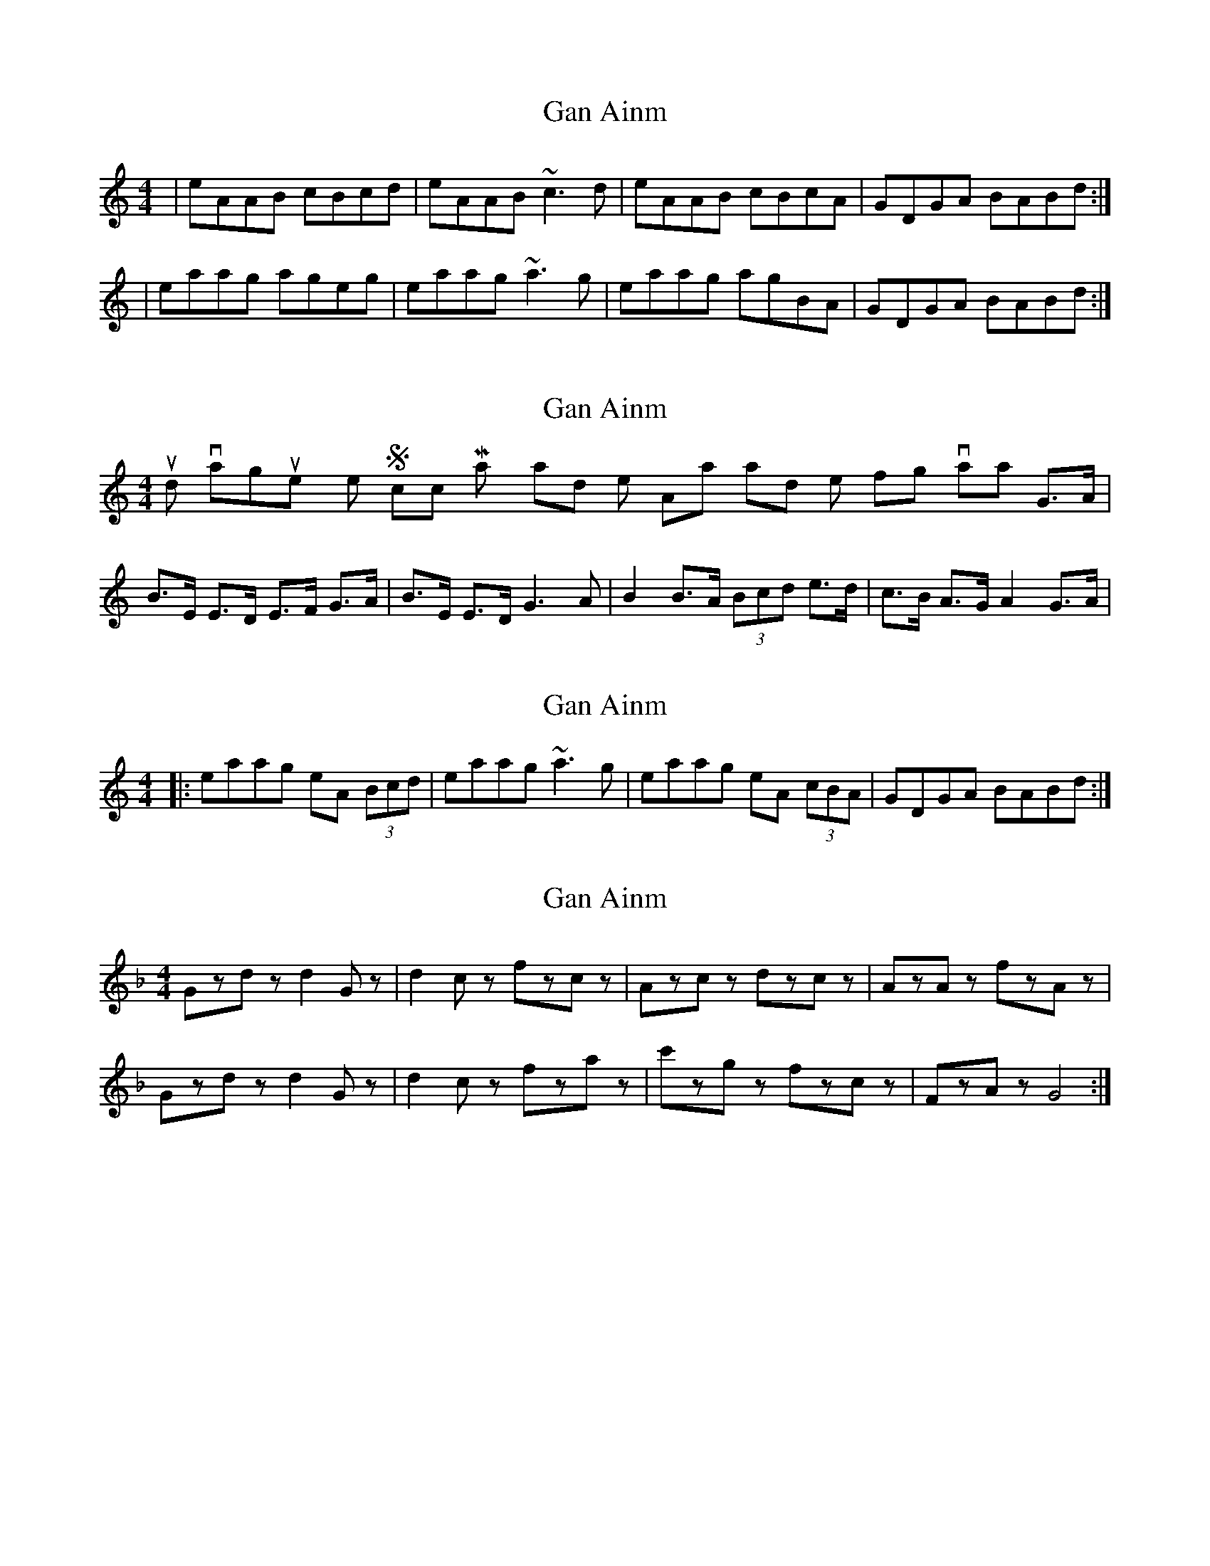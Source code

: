 X: 1
T: Gan Ainm
Z: protz
S: https://thesession.org/tunes/6103#setting6103
R: reel
M: 4/4
L: 1/8
K: Amin
|eAAB cBcd|eAAB ~c3d|eAAB cBcA|GDGA BABd:|
|eaag ageg|eaag ~a3g|eaag agBA|GDGA BABd:|
X: 2
T: Gan Ainm
Z: Dr. Dow
S: https://thesession.org/tunes/6103#setting17986
R: reel
M: 4/4
L: 1/8
K: Amin
It sounds vaguely like Scotch Mary and the Ashplant and their fling variants G>A|B>E E>D E>F G>A|B>E E>D G3A|B2 B>A (3Bcd e>d|c>B A>G A2 G>A|
X: 3
T: Gan Ainm
Z: Dr. Dow
S: https://thesession.org/tunes/6103#setting17987
R: reel
M: 4/4
L: 1/8
K: Amin
|:eaag eA (3Bcd|eaag ~a3g|eaag eA (3cBA|GDGA BABd:|
X: 4
T: Gan Ainm
Z: Dr. Dow
S: https://thesession.org/tunes/6103#setting17988
R: reel
M: 4/4
L: 1/8
K: Gdor
Gzdz d2Gz|d2cz fzcz|Azcz dzcz|AzAz fzAz|Gzdz d2Gz|d2cz fzaz|c'zgz fzcz|FzAz G4:| ..
